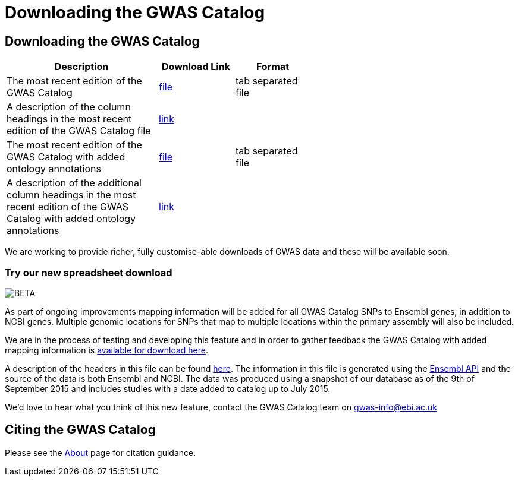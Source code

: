 = Downloading the GWAS Catalog

== Downloading the GWAS Catalog


[width="60%",options="header",cols="2,1,1", frame="all", grid="cols", halign = "center"]
|===
|Description | Download Link |Format

|The most recent edition of the GWAS Catalog
|link:../api/search/downloads/full[ file]
|tab separated file

|A description of the column headings in the most recent edition of the GWAS Catalog file
|link:fileheaders[ link]
|

|The most recent edition of the GWAS Catalog with added ontology annotations
|link:../api/search/downloads/alternative[ file]
|tab separated file

|A description of the additional column headings in the most recent edition of the GWAS Catalog with added ontology annotations
|link:fileheaders#_file_headers_for_catalog_version_1_0_1[ link]
|
|===



We are working to provide richer, fully customise-able downloads of GWAS data and these will be available soon.

=== Try our new spreadsheet download
image::http://www.ebi.ac.uk/web_guidelines/images/icons/EBI-Generic/Generic%20icons/Beta.png[BETA]


As part of ongoing improvements mapping information will be added for all GWAS Catalog SNPs to Ensembl genes, in addition to NCBI genes. Multiple genomic locations for SNPs that map to multiple locations within the primary assembly will also be included.

We are in the process of testing and developing this feature and in order to gather feedback the GWAS Catalog with added mapping information is link:../api/search/downloads/ensembl_mapping[available for download here].

A description of the headers in this file can be found link:mappingfileheaders[here]. The information in this file is generated using the link:http://www.ensembl.org/info/docs/api/index.html[Ensembl API] and the source of the data is both Ensembl and NCBI. The data was produced using a snapshot of our database as of the 9th of September 2015 and includes studies with a date added to catalog up to July 2015.

We'd love to hear what you think of this new feature, contact the GWAS Catalog team on mailto:gwas-info@ebi.ac.uk[gwas-info@ebi.ac.uk]

== Citing the GWAS Catalog

Please see the link:about[About] page for citation guidance.
